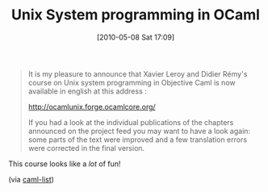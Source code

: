 #+POSTID: 4762
#+DATE: [2010-05-08 Sat 17:09]
#+OPTIONS: toc:nil num:nil todo:nil pri:nil tags:nil ^:nil TeX:nil
#+CATEGORY: Link
#+TAGS: ML, OCaml, Programming Language
#+TITLE: Unix System programming in OCaml

#+BEGIN_QUOTE
  It is my pleasure to announce that Xavier Leroy and Didier Rémy's course on Unix system programming in Objective Caml is now available in english at this address :

[[http://ocamlunix.forge.ocamlcore.org/]]

If you had a look at the individual publications of the chapters announced on the project feed you may want to have a look again: some parts of the text were improved and a few translation errors were corrected in the final version.
#+END_QUOTE



This course looks like a /lot/ of fun!

(via [[http://caml.inria.fr/pub/ml-archives/caml-list/2010/04/95afb5c54a206252ab53db7866b933c0.en.html][caml-list]])




